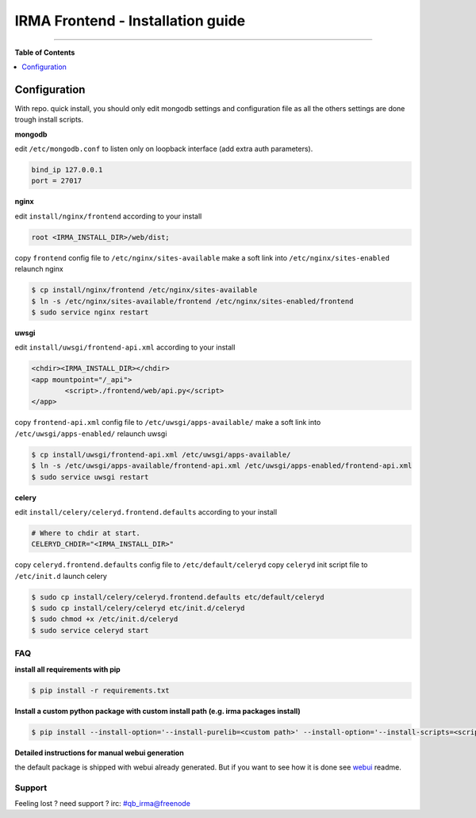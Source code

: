 ***********************************
 IRMA Frontend - Installation guide
***********************************

--------------------


**Table of Contents**


.. contents::
    :local:
    :depth: 1
    :backlinks: none

-------------
Configuration
-------------

With repo. quick install, you should only edit mongodb settings and configuration file as all the others settings are done trough install scripts.


**mongodb**

edit ``/etc/mongodb.conf`` to listen only on loopback interface (add extra auth parameters).

.. code-block::

   bind_ip 127.0.0.1
   port = 27017
   
**nginx**

edit ``install/nginx/frontend`` according to your install

.. code-block::
    
   root <IRMA_INSTALL_DIR>/web/dist;
   
copy ``frontend`` config file to ``/etc/nginx/sites-available``
make a soft link into ``/etc/nginx/sites-enabled``
relaunch nginx

.. code-block:: bash

    $ cp install/nginx/frontend /etc/nginx/sites-available
    $ ln -s /etc/nginx/sites-available/frontend /etc/nginx/sites-enabled/frontend
    $ sudo service nginx restart

**uwsgi**

edit ``install/uwsgi/frontend-api.xml`` according to your install

.. code-block::
    
	<chdir><IRMA_INSTALL_DIR></chdir>
	<app mountpoint="/_api">
		<script>./frontend/web/api.py</script>
	</app>
   
copy ``frontend-api.xml`` config file to ``/etc/uwsgi/apps-available/``
make a soft link into ``/etc/uwsgi/apps-enabled/``
relaunch uwsgi

.. code-block:: bash

    $ cp install/uwsgi/frontend-api.xml /etc/uwsgi/apps-available/
    $ ln -s /etc/uwsgi/apps-available/frontend-api.xml /etc/uwsgi/apps-enabled/frontend-api.xml
    $ sudo service uwsgi restart
    
**celery**

edit ``install/celery/celeryd.frontend.defaults`` according to your install

.. code-block::
    
    # Where to chdir at start.
    CELERYD_CHDIR="<IRMA_INSTALL_DIR>"
   
copy ``celeryd.frontend.defaults`` config file to ``/etc/default/celeryd``
copy ``celeryd`` init script file to ``/etc/init.d``
launch celery

.. code-block:: bash

    $ sudo cp install/celery/celeryd.frontend.defaults etc/default/celeryd
    $ sudo cp install/celery/celeryd etc/init.d/celeryd
    $ sudo chmod +x /etc/init.d/celeryd
    $ sudo service celeryd start

===
FAQ
===


**install all requirements with pip**

.. code-block:: bash

   $ pip install -r requirements.txt



**Install a custom python package with custom install path (e.g. irma packages install)**

.. code-block:: bash

   $ pip install --install-option='--install-purelib=<custom path>' --install-option='--install-scripts=<scripts path>' -i http://<custom pkg server>/pypi <package-name>


**Detailed instructions for manual webui generation**

the default package is shipped with webui already generated. But if you
want to see how it is done see `webui`_ readme.



=======
Support
=======

Feeling lost ? need support ? irc: #qb_irma@freenode 



.. _webui: /web/README.rst
